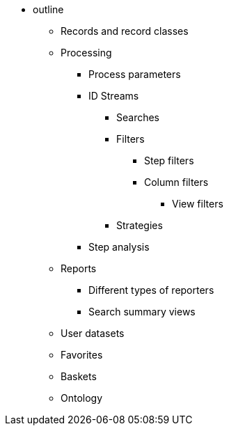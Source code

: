 * outline
** Records and record classes
** Processing
*** Process parameters
*** ID Streams
**** Searches
**** Filters
***** Step filters
***** Column filters
****** View filters
**** Strategies
*** Step analysis
** Reports
*** Different types of reporters
*** Search summary views
** User datasets
** Favorites
** Baskets
** Ontology
